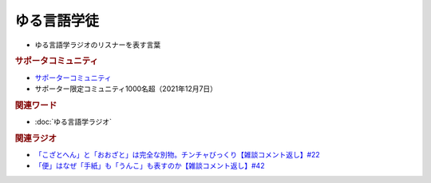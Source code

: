 ゆる言語学徒
==========================================================
.. glossary::
  ゆる言語学徒 : ゆ

* ゆる言語学ラジオのリスナーを表す言葉

.. rubric:: サポータコミュニティ
* `サポーターコミュニティ`_ 
* サポーター限定コミュニティ1000名超（2021年12月7日）

.. rubric:: 関連ワード
* :doc:`ゆる言語学ラジオ` 

.. rubric:: 関連ラジオ
* `「こざとへん」と「おおざと」は完全な別物。チンチャびっくり【雑談コメント返し】#22`_
* `「便」はなぜ「手紙」も「うんこ」も表すのか【雑談コメント返し】#42`_

.. _「こざとへん」と「おおざと」は完全な別物。チンチャびっくり【雑談コメント返し】#22: https://www.youtube.com/watch?v=ClAiVcoYHoU
.. _「便」はなぜ「手紙」も「うんこ」も表すのか【雑談コメント返し】#42: https://www.youtube.com/watch?v=kNIQXzBiTwA
.. _サポーターコミュニティ: https://yurugengo.com/support

